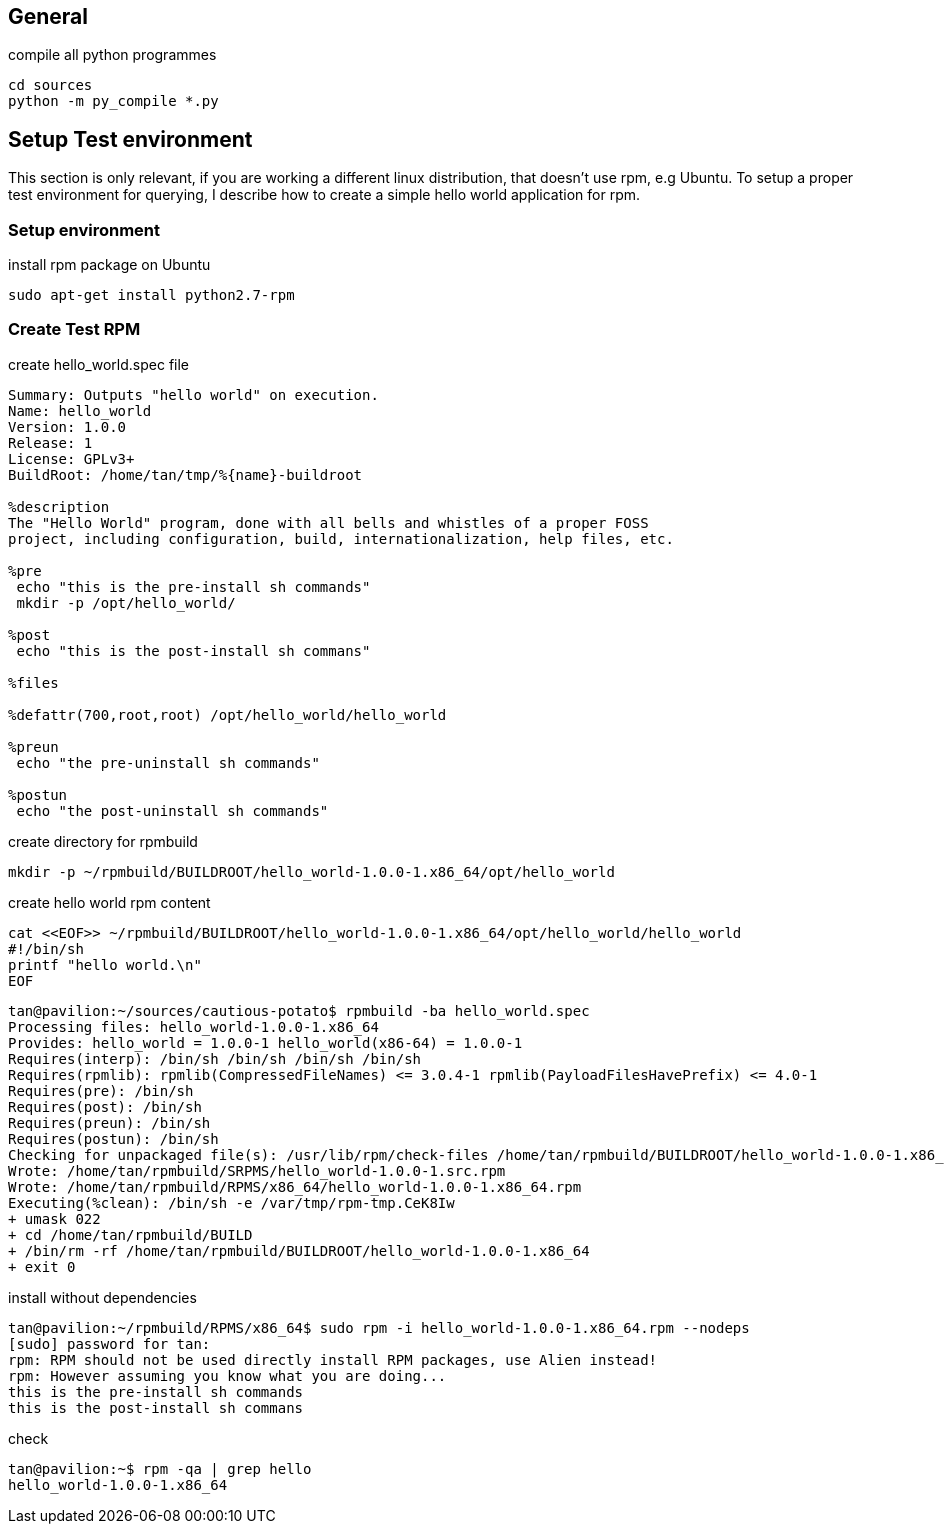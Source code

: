 
== General

.compile all python programmes
----
cd sources
python -m py_compile *.py
----

== Setup Test environment

This section is only relevant, if you are working a different linux distribution, that doesn't use rpm, e.g Ubuntu.
To setup a proper test environment for querying, I describe how to create a simple hello world application for rpm.

=== Setup environment

.install rpm package on Ubuntu
----
sudo apt-get install python2.7-rpm
----

=== Create Test RPM

.create hello_world.spec file
----
Summary: Outputs "hello world" on execution.
Name: hello_world
Version: 1.0.0
Release: 1
License: GPLv3+
BuildRoot: /home/tan/tmp/%{name}-buildroot

%description
The "Hello World" program, done with all bells and whistles of a proper FOSS
project, including configuration, build, internationalization, help files, etc.

%pre
 echo "this is the pre-install sh commands"
 mkdir -p /opt/hello_world/

%post
 echo "this is the post-install sh commans"

%files

%defattr(700,root,root) /opt/hello_world/hello_world

%preun
 echo "the pre-uninstall sh commands"

%postun
 echo "the post-uninstall sh commands"
----

.create directory for rpmbuild
----
mkdir -p ~/rpmbuild/BUILDROOT/hello_world-1.0.0-1.x86_64/opt/hello_world
----

.create hello world rpm content
----
cat <<EOF>> ~/rpmbuild/BUILDROOT/hello_world-1.0.0-1.x86_64/opt/hello_world/hello_world
#!/bin/sh
printf "hello world.\n"
EOF
----

----
tan@pavilion:~/sources/cautious-potato$ rpmbuild -ba hello_world.spec
Processing files: hello_world-1.0.0-1.x86_64
Provides: hello_world = 1.0.0-1 hello_world(x86-64) = 1.0.0-1
Requires(interp): /bin/sh /bin/sh /bin/sh /bin/sh
Requires(rpmlib): rpmlib(CompressedFileNames) <= 3.0.4-1 rpmlib(PayloadFilesHavePrefix) <= 4.0-1
Requires(pre): /bin/sh
Requires(post): /bin/sh
Requires(preun): /bin/sh
Requires(postun): /bin/sh
Checking for unpackaged file(s): /usr/lib/rpm/check-files /home/tan/rpmbuild/BUILDROOT/hello_world-1.0.0-1.x86_64
Wrote: /home/tan/rpmbuild/SRPMS/hello_world-1.0.0-1.src.rpm
Wrote: /home/tan/rpmbuild/RPMS/x86_64/hello_world-1.0.0-1.x86_64.rpm
Executing(%clean): /bin/sh -e /var/tmp/rpm-tmp.CeK8Iw
+ umask 022
+ cd /home/tan/rpmbuild/BUILD
+ /bin/rm -rf /home/tan/rpmbuild/BUILDROOT/hello_world-1.0.0-1.x86_64
+ exit 0
----

.install without dependencies
----
tan@pavilion:~/rpmbuild/RPMS/x86_64$ sudo rpm -i hello_world-1.0.0-1.x86_64.rpm --nodeps
[sudo] password for tan:
rpm: RPM should not be used directly install RPM packages, use Alien instead!
rpm: However assuming you know what you are doing...
this is the pre-install sh commands
this is the post-install sh commans
----

.check
----
tan@pavilion:~$ rpm -qa | grep hello
hello_world-1.0.0-1.x86_64
----
